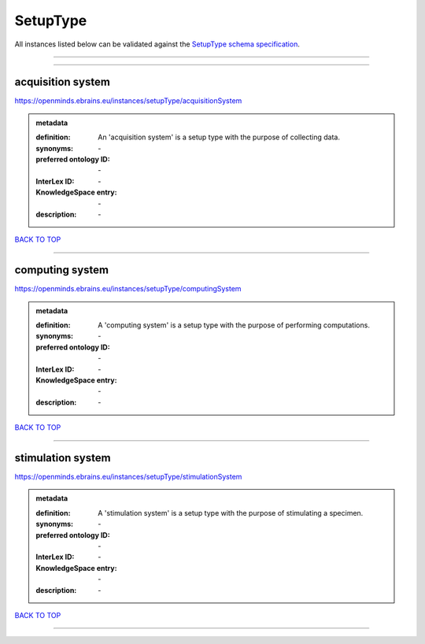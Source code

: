 #########
SetupType
#########

All instances listed below can be validated against the `SetupType schema specification <https://openminds-documentation.readthedocs.io/en/latest/specifications/controlledTerms/setupType.html>`_.

------------

------------

acquisition system
------------------

https://openminds.ebrains.eu/instances/setupType/acquisitionSystem

.. admonition:: metadata

   :definition: An 'acquisition system' is a setup type with the purpose of collecting data.
   :synonyms: \-
   :preferred ontology ID: \-
   :InterLex ID: \-
   :KnowledgeSpace entry: \-
   :description: \-

`BACK TO TOP <setupType_>`_

------------

computing system
----------------

https://openminds.ebrains.eu/instances/setupType/computingSystem

.. admonition:: metadata

   :definition: A 'computing system' is a setup type with the purpose of performing computations.
   :synonyms: \-
   :preferred ontology ID: \-
   :InterLex ID: \-
   :KnowledgeSpace entry: \-
   :description: \-

`BACK TO TOP <setupType_>`_

------------

stimulation system
------------------

https://openminds.ebrains.eu/instances/setupType/stimulationSystem

.. admonition:: metadata

   :definition: A 'stimulation system' is a setup type with the purpose of stimulating a specimen.
   :synonyms: \-
   :preferred ontology ID: \-
   :InterLex ID: \-
   :KnowledgeSpace entry: \-
   :description: \-

`BACK TO TOP <setupType_>`_

------------

